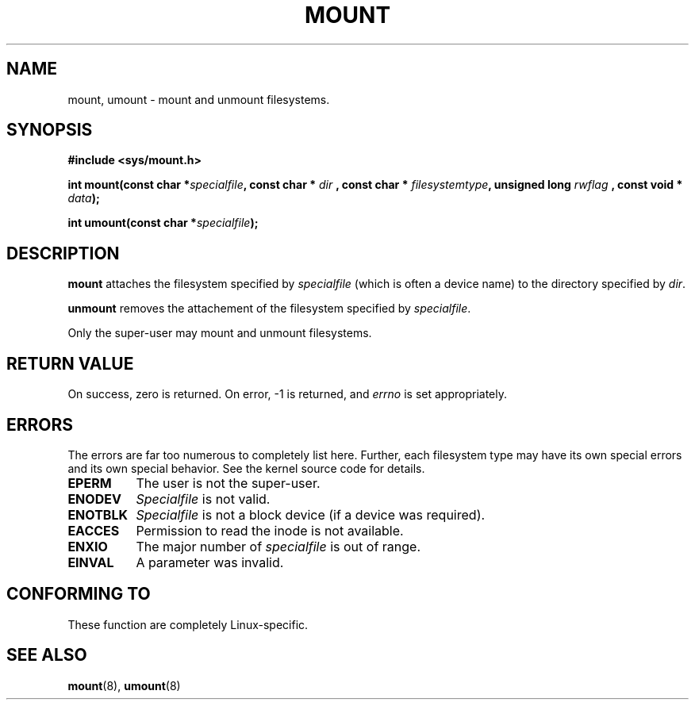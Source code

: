 .\" Hey Emacs! This file is -*- nroff -*- source.
.\"
.\" Copyright 1993 Rickard E. Faith (faith@cs.unc.edu)
.\" May be distributed under the GNU General Public License
.TH MOUNT 2 "23 July 1993" "Linux 0.99.11" "Linux Programmer's Manual"
.SH NAME
mount, umount \- mount and unmount filesystems.
.SH SYNOPSIS
.B #include <sys/mount.h>
.sp
.BI "int mount(const char *" specialfile ", const char * " dir
.BI ", const char * " filesystemtype ", unsigned long " rwflag
.BI ", const void * " data );
.sp
.BI "int umount(const char *" specialfile );
.SH DESCRIPTION
.B mount
attaches the filesystem specified by
.I specialfile
(which is often a device name)
to the directory specified by
.IR dir .

.B unmount
removes the attachement of the filesystem specified by
.IR specialfile .

Only the super-user may mount and unmount filesystems.
.SH "RETURN VALUE"
On success, zero is returned.  On error, \-1 is returned, and
.I errno
is set appropriately.
.SH ERRORS
The errors are far too numerous to completely list here.  Further, each
filesystem type may have its own special errors and its own special
behavior.  See the kernel source code for details.

.TP 0.8i
.B EPERM
The user is not the super-user.
.TP
.B ENODEV
.I Specialfile
is not valid.
.TP
.B ENOTBLK
.I Specialfile
is not a block device (if a device was required).
.TP
.B EACCES
Permission to read the inode is not available.
.TP
.B ENXIO
The major number of
.I specialfile
is out of range.
.TP
.B EINVAL
A parameter was invalid.
.SH "CONFORMING TO"
These function are completely Linux-specific.
.SH "SEE ALSO"
.BR mount "(8), " umount (8)

